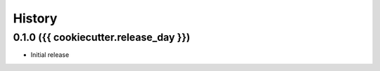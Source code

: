 History
-------

.. to_doc

------------------
0.1.0 ({{ cookiecutter.release_day }})
------------------

* Initial release
